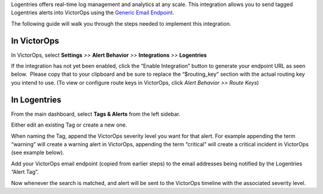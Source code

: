 Logentries offers real-time log management and analytics at any scale.
This integration allows you to send tagged Logentries alerts into
VictorOps using the `Generic Email
Endpoint <https://help.victorops.com/knowledge-base/victorops-generic-email-endpoint/>`__.

The following guide will walk you through the steps needed to implement
this integration.

**In VictorOps**
----------------

In VictorOps, select **Settings** *>>* **Alert Behavior** *>>*
**Integrations** *>>* **Logentries** |image1|

If the integration has not yet been enabled, click the “Enable
Integration” button to generate your endpoint URL as seen below.  Please
copy that to your clipboard and be sure to replace the “$routing_key”
section with the actual routing key you intend to use. (To view or
configure route keys in VictorOps, click *Alert Behavior >> Route Keys*)

.. image:: /_images/spoc/Integrations-VictorOps_Demo_19.png

 

**In Logentries**
-----------------

From the main dashboard, select **Tags & Alerts** from the left sidebar.

.. image:: /_images/spoc/log2.png
   :alt: log2

   log2

Either edit an existing Tag or create a new one.

When naming the Tag, append the VictorOps severity level you want for
that alert. For example appending the term “warning” will create a
warning alert in VictorOps, appending the term “critical” will create a
critical incident in VictorOps (see example below).

.. image:: /_images/spoc/log3.png
   :alt: log3

   log3

Add your VictorOps email endpoint (copied from earlier steps) to the
email addresses being notified by the Logentries “Alert Tag”.

.. image:: /_images/spoc/log4.png
   :alt: log4

   log4

Now whenever the search is matched, and alert will be sent to the
VictorOps timeline with the associated severity level.

.. image:: /_images/spoc/log5.png
   :alt: log5

   log5

.. |image1| image:: /_images/spoc/Integration-ALL-FINAL.png
